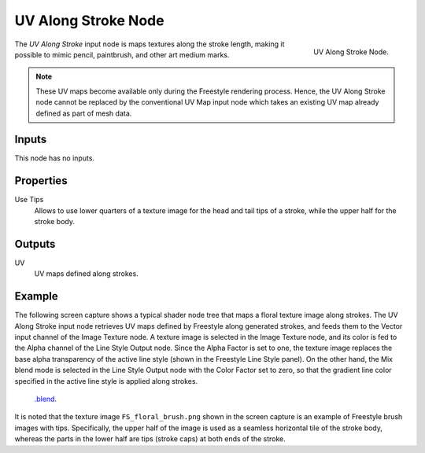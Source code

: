 
********************
UV Along Stroke Node
********************

.. figure:: /images/render_freestyle_parameter-editor_line-style_nodes_uv-along-stroke_node.png
   :align: right

   UV Along Stroke Node.

The *UV Along Stroke* input node is maps textures along the stroke length,
making it possible to mimic pencil, paintbrush, and other art medium marks.

.. note::

   These UV maps become available only during the Freestyle rendering process.
   Hence, the UV Along Stroke node cannot be replaced by the conventional UV Map input node
   which takes an existing UV map already defined as part of mesh data.


Inputs
======

This node has no inputs.


Properties
==========

Use Tips
   Allows to use lower quarters of a texture image for the head and tail tips of a stroke,
   while the upper half for the stroke body.


Outputs
=======

UV
   UV maps defined along strokes.


Example
=======

The following screen capture shows a typical shader node tree that maps a floral texture image along strokes.
The UV Along Stroke input node retrieves UV maps defined by Freestyle along generated strokes, and
feeds them to the Vector input channel of the Image Texture node.
A texture image is selected in the Image Texture node,
and its color is fed to the Alpha channel of the Line Style Output node.
Since the Alpha Factor is set to one, the texture image replaces the base alpha transparency of the active line style
(shown in the Freestyle Line Style panel).
On the other hand, the Mix blend mode is selected in the Line Style Output node with the Color Factor set to zero,
so that the gradient line color specified in the active line style is applied along strokes.

.. figure:: /images/render_freestyle_parameter-editor_line-style_nodes_uv-along-stroke_example.png

   `.blend <https://wiki.blender.org/wiki/File:Blender_272_textured_strokes_in_cycles.blend>`__.

It is noted that the texture image ``FS_floral_brush.png``
shown in the screen capture is an example of Freestyle brush images with tips.
Specifically, the upper half of the image is used as a seamless horizontal tile of the stroke body,
whereas the parts in the lower half are tips (stroke caps) at both ends of the stroke.
